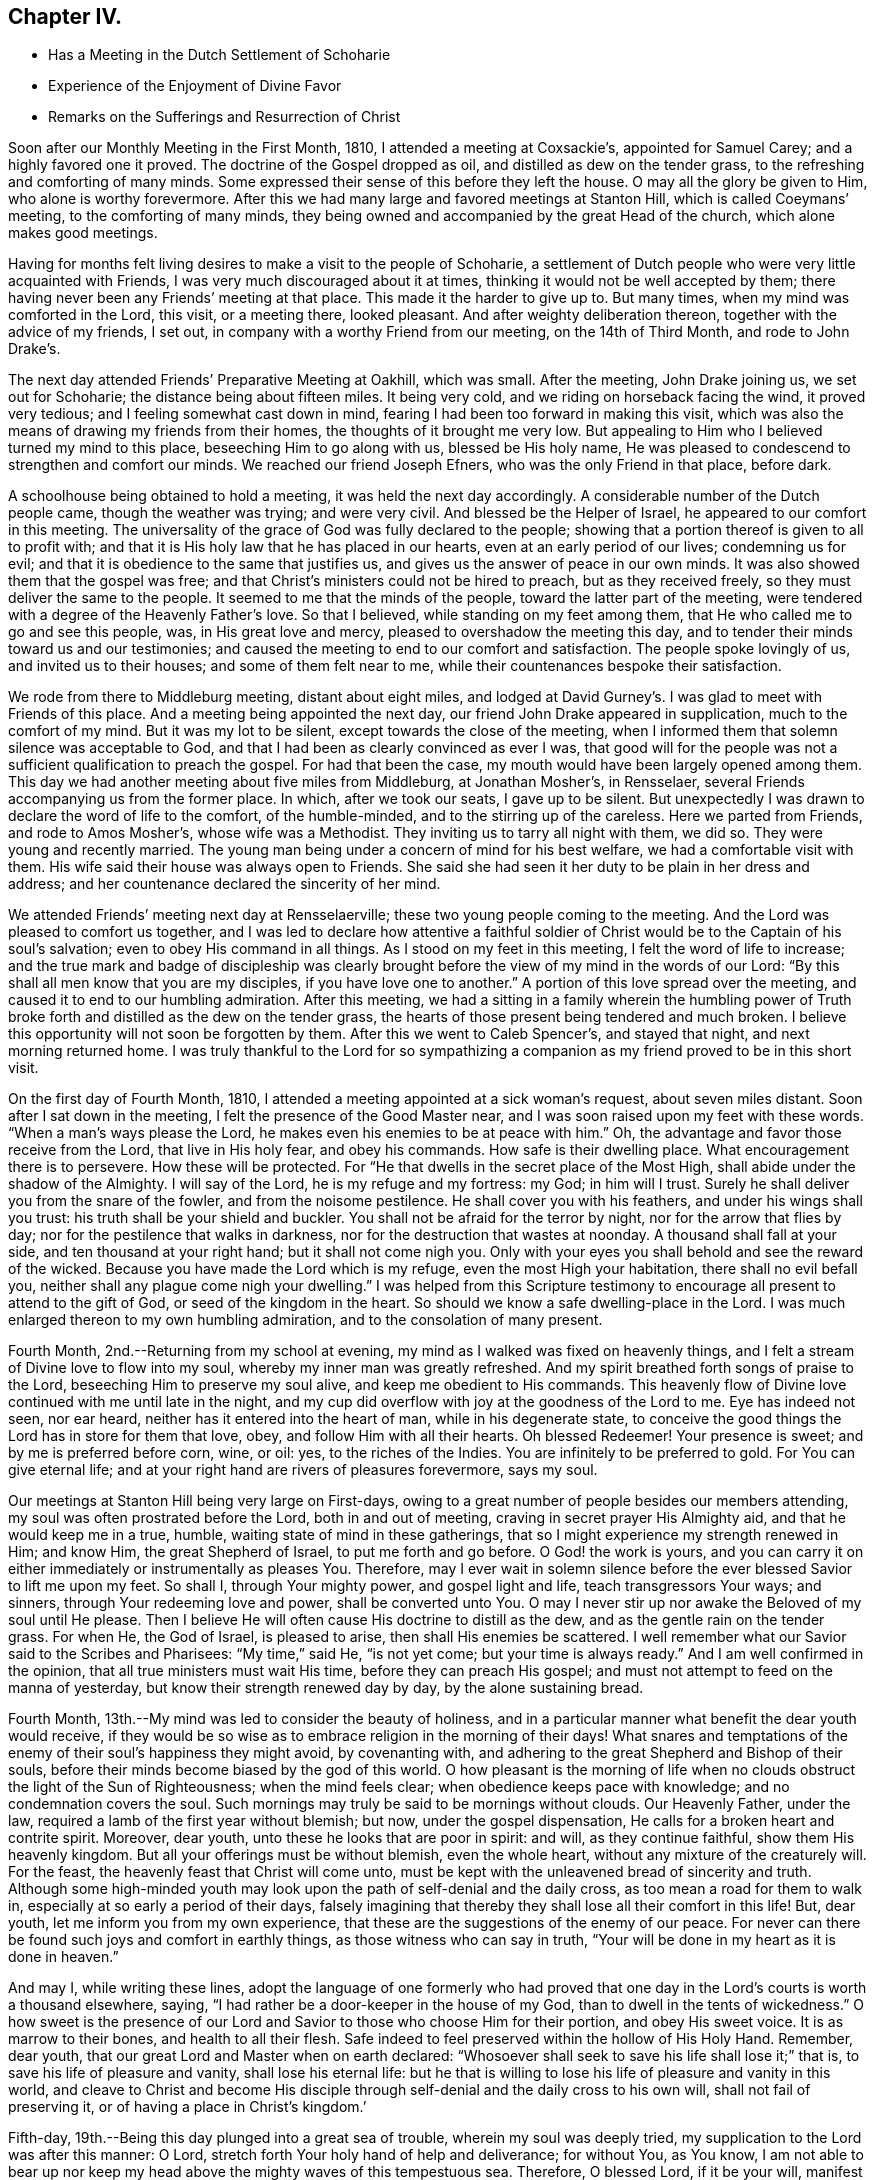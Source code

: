 == Chapter IV.

[.chapter-synopsis]
* Has a Meeting in the Dutch Settlement of Schoharie
* Experience of the Enjoyment of Divine Favor
* Remarks on the Sufferings and Resurrection of Christ

Soon after our Monthly Meeting in the First Month, 1810,
I attended a meeting at Coxsackie`'s, appointed for Samuel Carey;
and a highly favored one it proved.
The doctrine of the Gospel dropped as oil, and distilled as dew on the tender grass,
to the refreshing and comforting of many minds.
Some expressed their sense of this before they left the house.
O may all the glory be given to Him, who alone is worthy forevermore.
After this we had many large and favored meetings at Stanton Hill,
which is called Coeymans`' meeting, to the comforting of many minds,
they being owned and accompanied by the great Head of the church,
which alone makes good meetings.

Having for months felt living desires to make a visit to the people of Schoharie,
a settlement of Dutch people who were very little acquainted with Friends,
I was very much discouraged about it at times,
thinking it would not be well accepted by them;
there having never been any Friends`' meeting at that place.
This made it the harder to give up to.
But many times, when my mind was comforted in the Lord, this visit, or a meeting there,
looked pleasant.
And after weighty deliberation thereon, together with the advice of my friends,
I set out, in company with a worthy Friend from our meeting, on the 14th of Third Month,
and rode to John Drake`'s.

The next day attended Friends`' Preparative Meeting at Oakhill,
which was small.
After the meeting, John Drake joining us, we set out for Schoharie;
the distance being about fifteen miles.
It being very cold, and we riding on horseback facing the wind, it proved very tedious;
and I feeling somewhat cast down in mind,
fearing I had been too forward in making this visit,
which was also the means of drawing my friends from their homes,
the thoughts of it brought me very low.
But appealing to Him who I believed turned my mind to this place,
beseeching Him to go along with us, blessed be His holy name,
He was pleased to condescend to strengthen and comfort our minds.
We reached our friend Joseph Efners, who was the only Friend in that place, before dark.

A schoolhouse being obtained to hold a meeting, it was held the next day accordingly.
A considerable number of the Dutch people came, though the weather was trying;
and were very civil.
And blessed be the Helper of Israel, he appeared to our comfort in this meeting.
The universality of the grace of God was fully declared to the people;
showing that a portion thereof is given to all to profit with;
and that it is His holy law that he has placed in our hearts,
even at an early period of our lives; condemning us for evil;
and that it is obedience to the same that justifies us,
and gives us the answer of peace in our own minds.
It was also showed them that the gospel was free;
and that Christ`'s ministers could not be hired to preach, but as they received freely,
so they must deliver the same to the people.
It seemed to me that the minds of the people, toward the latter part of the meeting,
were tendered with a degree of the Heavenly Father`'s love.
So that I believed, while standing on my feet among them,
that He who called me to go and see this people, was, in His great love and mercy,
pleased to overshadow the meeting this day,
and to tender their minds toward us and our testimonies;
and caused the meeting to end to our comfort and satisfaction.
The people spoke lovingly of us, and invited us to their houses;
and some of them felt near to me, while their countenances bespoke their satisfaction.

We rode from there to Middleburg meeting, distant about eight miles,
and lodged at David Gurney`'s. I was glad to meet with Friends of this place.
And a meeting being appointed the next day,
our friend John Drake appeared in supplication, much to the comfort of my mind.
But it was my lot to be silent, except towards the close of the meeting,
when I informed them that solemn silence was acceptable to God,
and that I had been as clearly convinced as ever I was,
that good will for the people was not a sufficient qualification to preach the gospel.
For had that been the case, my mouth would have been largely opened among them.
This day we had another meeting about five miles from Middleburg, at Jonathan Mosher`'s,
in Rensselaer, several Friends accompanying us from the former place.
In which, after we took our seats, I gave up to be silent.
But unexpectedly I was drawn to declare the word of life to the comfort,
of the humble-minded, and to the stirring up of the careless.
Here we parted from Friends, and rode to Amos Mosher`'s, whose wife was a Methodist.
They inviting us to tarry all night with them, we did so.
They were young and recently married.
The young man being under a concern of mind for his best welfare,
we had a comfortable visit with them.
His wife said their house was always open to Friends.
She said she had seen it her duty to be plain in her dress and address;
and her countenance declared the sincerity of her mind.

We attended Friends`' meeting next day at Rensselaerville;
these two young people coming to the meeting.
And the Lord was pleased to comfort us together,
and I was led to declare how attentive a faithful soldier of
Christ would be to the Captain of his soul`'s salvation;
even to obey His command in all things.
As I stood on my feet in this meeting, I felt the word of life to increase;
and the true mark and badge of discipleship was clearly
brought before the view of my mind in the words of our Lord:
"`By this shall all men know that you are my disciples,
if you have love one to another.`"
A portion of this love spread over the meeting,
and caused it to end to our humbling admiration.
After this meeting,
we had a sitting in a family wherein the humbling power of
Truth broke forth and distilled as the dew on the tender grass,
the hearts of those present being tendered and much broken.
I believe this opportunity will not soon be forgotten by them.
After this we went to Caleb Spencer`'s, and stayed that night,
and next morning returned home.
I was truly thankful to the Lord for so sympathizing a
companion as my friend proved to be in this short visit.

On the first day of Fourth Month, 1810,
I attended a meeting appointed at a sick woman`'s request, about seven miles distant.
Soon after I sat down in the meeting, I felt the presence of the Good Master near,
and I was soon raised upon my feet with these words.
"`When a man`'s ways please the Lord, he makes even his enemies to be at peace with him.`"
Oh, the advantage and favor those receive from the Lord, that live in His holy fear,
and obey his commands.
How safe is their dwelling place.
What encouragement there is to persevere.
How these will be protected.
For "`He that dwells in the secret place of the Most High,
shall abide under the shadow of the Almighty.
I will say of the Lord, he is my refuge and my fortress: my God; in him will I trust.
Surely he shall deliver you from the snare of the fowler, and from the noisome pestilence.
He shall cover you with his feathers, and under his wings shall you trust:
his truth shall be your shield and buckler.
You shall not be afraid for the terror by night, nor for the arrow that flies by day;
nor for the pestilence that walks in darkness,
nor for the destruction that wastes at noonday.
A thousand shall fall at your side, and ten thousand at your right hand;
but it shall not come nigh you.
Only with your eyes you shall behold and see the reward of the wicked.
Because you have made the Lord which is my refuge, even the most High your habitation,
there shall no evil befall you, neither shall any plague come nigh your dwelling.`"
I was helped from this Scripture testimony to encourage
all present to attend to the gift of God,
or seed of the kingdom in the heart.
So should we know a safe dwelling-place in the Lord.
I was much enlarged thereon to my own humbling admiration,
and to the consolation of many present.

Fourth Month, 2nd.--Returning from my school at evening,
my mind as I walked was fixed on heavenly things,
and I felt a stream of Divine love to flow into my soul,
whereby my inner man was greatly refreshed.
And my spirit breathed forth songs of praise to the Lord,
beseeching Him to preserve my soul alive, and keep me obedient to His commands.
This heavenly flow of Divine love continued with me until late in the night,
and my cup did overflow with joy at the goodness of the Lord to me.
Eye has indeed not seen, nor ear heard, neither has it entered into the heart of man,
while in his degenerate state,
to conceive the good things the Lord has in store for them that love, obey,
and follow Him with all their hearts.
Oh blessed Redeemer!
Your presence is sweet; and by me is preferred before corn, wine, or oil: yes,
to the riches of the Indies.
You are infinitely to be preferred to gold.
For You can give eternal life;
and at your right hand are rivers of pleasures forevermore, says my soul.

Our meetings at Stanton Hill being very large on First-days,
owing to a great number of people besides our members attending,
my soul was often prostrated before the Lord, both in and out of meeting,
craving in secret prayer His Almighty aid, and that he would keep me in a true, humble,
waiting state of mind in these gatherings,
that so I might experience my strength renewed in Him; and know Him,
the great Shepherd of Israel, to put me forth and go before.
O God! the work is yours,
and you can carry it on either immediately or instrumentally as pleases You.
Therefore,
may I ever wait in solemn silence before the ever blessed Savior to lift me upon my feet.
So shall I, through Your mighty power, and gospel light and life,
teach transgressors Your ways; and sinners, through Your redeeming love and power,
shall be converted unto You.
O may I never stir up nor awake the Beloved of my soul until He please.
Then I believe He will often cause His doctrine to distill as the dew,
and as the gentle rain on the tender grass.
For when He, the God of Israel, is pleased to arise, then shall His enemies be scattered.
I well remember what our Savior said to the Scribes and Pharisees: "`My time,`" said He,
"`is not yet come; but your time is always ready.`"
And I am well confirmed in the opinion, that all true ministers must wait His time,
before they can preach His gospel;
and must not attempt to feed on the manna of yesterday,
but know their strength renewed day by day, by the alone sustaining bread.

Fourth Month, 13th.--My mind was led to consider the beauty of holiness,
and in a particular manner what benefit the dear youth would receive,
if they would be so wise as to embrace religion in the morning of their days! What
snares and temptations of the enemy of their soul`'s happiness they might avoid,
by covenanting with, and adhering to the great Shepherd and Bishop of their souls,
before their minds become biased by the god of this world.
O how pleasant is the morning of life when no clouds
obstruct the light of the Sun of Righteousness;
when the mind feels clear; when obedience keeps pace with knowledge;
and no condemnation covers the soul.
Such mornings may truly be said to be mornings without clouds.
Our Heavenly Father, under the law, required a lamb of the first year without blemish;
but now, under the gospel dispensation,
He calls for a broken heart and contrite spirit.
Moreover, dear youth, unto these he looks that are poor in spirit: and will,
as they continue faithful, show them His heavenly kingdom.
But all your offerings must be without blemish, even the whole heart,
without any mixture of the creaturely will.
For the feast, the heavenly feast that Christ will come unto,
must be kept with the unleavened bread of sincerity and truth.
Although some high-minded youth may look upon
the path of self-denial and the daily cross,
as too mean a road for them to walk in, especially at so early a period of their days,
falsely imagining that thereby they shall lose all their comfort in this life!
But, dear youth, let me inform you from my own experience,
that these are the suggestions of the enemy of our peace.
For never can there be found such joys and comfort in earthly things,
as those witness who can say in truth,
"`Your will be done in my heart as it is done in heaven.`"

And may I, while writing these lines,
adopt the language of one formerly who had proved that one day
in the Lord`'s courts is worth a thousand elsewhere,
saying, "`I had rather be a door-keeper in the house of my God,
than to dwell in the tents of wickedness.`"
O how sweet is the presence of our Lord and
Savior to those who choose Him for their portion,
and obey His sweet voice.
It is as marrow to their bones, and health to all their flesh.
Safe indeed to feel preserved within the hollow of His Holy Hand.
Remember, dear youth,
that our great Lord and Master when on earth declared:
"`Whosoever shall seek to save his life shall lose it;`" that is,
to save his life of pleasure and vanity, shall lose his eternal life:
but he that is willing to lose his life of pleasure and vanity in this world,
and cleave to Christ and become His disciple through
self-denial and the daily cross to his own will,
shall not fail of preserving it, or of having a place in Christ`'s kingdom.`'

Fifth-day, 19th.--Being this day plunged into a great sea of trouble,
wherein my soul was deeply tried, my supplication to the Lord was after this manner:
O Lord, stretch forth Your holy hand of help and deliverance; for without You,
as You know,
I am not able to bear up nor keep my head above the mighty waves of this tempestuous sea.
Therefore, O blessed Lord, if it be your will, manifest your power,
and work deliverance for your poor servant.
You know I love you, and your glorious cause above my natural life;
which I refuse not to lay down if it should please you to call for it.
I love you above all things here below;
and long to feel a refreshing stream from your holy fountain.
O blessed Lord of life and glory, be pleased to cause the morning dew,
and celestial rain to descend and water my poor soul as
you have aforetime often done to your own honor.
O Lord,
give me patience to bear my trials until it shall
please you to bring me safely through them.
Amen.

[.small-break]
'''

+++[+++After an allusion to our blessed Lord`'s query to Peter, three times repeated,
"`Do you love me?`" with the great duty of feeling and
knowing the prevalence of this love in ourselves,
first and before all to Christ,
before we can be strengthened and enabled to feed His sheep,
or speak a word in season to them that are weary; with some allusion also to the birth,
life, miracles, sufferings, death and resurrection, and despised appearance,
in the world`'s view, of Jesus Christ of Nazareth, our Savior,
Christopher Healy proceeds thus to comment upon that most satisfactory
sacrifice of the dear Son and Sent of God for man`'s salvation:]

[.small-break]
'''

What could be more affecting than the manner of His (the
Savior`'s) death? with the resigned situation of his soul,
conveyed in the following language: "`Oh, Father,
if it be possible let this cup pass from me: yet not my will, but yours be done.`"
This cup, this bitter cup of death and suffering he drank for us!
Oh may we so live under the power of his cross to our own wills,
as to have true fellowship with him in his sufferings;
so shall we be benefited by his death.
And when our blessed Lord arose, having conquered all the powers of darkness,
how comfortable it was to his disciples to hear the glad tidings:
"`Behold I go before you into Galilee, there shall you see me.`"
So shall the faithful servants of Jesus,
that continue with him through suffering and death, arise with him in newness of life,
and witness the Savior`'s promise verified, that where he is,
there shall also his servants be.

8th of Tenth Month, 1810.--This day I am thirty-seven years old.
O Lord! as I grow in years may I grow in grace;
and in the knowledge of our Lord and Savior Jesus Christ, whom to know is life eternal.
Therefore, Lord, permit me not to transgress your holy law.
Wean my affections more and more from everything here below;
and set my heart wholly on you.
You know the many weaknesses that surround me; but you are my strength in weakness,
riches in poverty, and the only hope of eternal life.
O make me willing to be wholly yours, in body, soul and spirit;
and to become as passive clay in the hand of the potter.
You are the great Potter.
Mold and fashion me into a vessel of use in your holy house.
O Lord, I once more resign my life and my all unto you.
Even this evening do I resign myself to be disposed of as you shall see fit.
Therefore, O Lord! visit my iniquities and my transgressions, if any there be in me,
with your rod and your stripes; and continue your lovingkindness,
even your Spirit of Truth, that leads and guides into all truth;
which does at this time enable my poor soul to give you the praise, the honor, the glory,
to whom it is due.
Amen.
